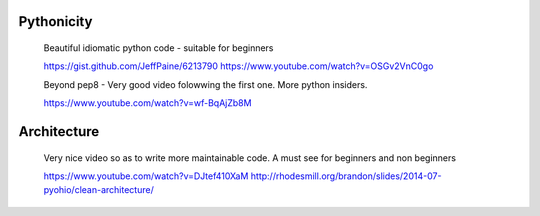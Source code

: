 Pythonicity
===========

    Beautiful idiomatic python code - suitable for beginners

    https://gist.github.com/JeffPaine/6213790
    https://www.youtube.com/watch?v=OSGv2VnC0go

    Beyond pep8 - Very good video folowwing the first one.
    More python insiders.

    https://www.youtube.com/watch?v=wf-BqAjZb8M


Architecture
============

    Very nice video so as to write more maintainable code.
    A must see for beginners and non beginners

    https://www.youtube.com/watch?v=DJtef410XaM
    http://rhodesmill.org/brandon/slides/2014-07-pyohio/clean-architecture/


